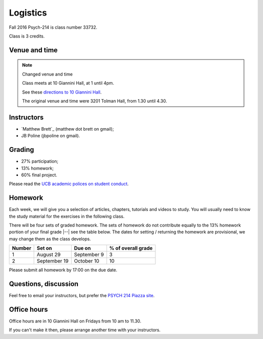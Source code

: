 #########
Logistics
#########

Fall 2016 Psych-214 is class number 33732.

Class is 3 credits.

**************
Venue and time
**************

.. note::  Changed venue and time

    Class meets at 10 Giannini Hall, at 1 until 4pm.

    See these `directions to 10 Giannini Hall
    <http://despolab.berkeley.edu/labcontact>`_.

    The original venue and time were 3201 Tolman Hall, from 1.30 until 4.30.

.. _instructors:

***********
Instructors
***********

* `Matthew Brett`_ (matthew dot brett on gmail);
* JB Poline (jbpoline on gmail).

*******
Grading
*******

* 27% participation;
* 13% homework;
* 60% final project.

Please read the `UCB academic polices on student conduct
<http://guide.berkeley.edu/academic-policies/#studentconductappealstext>`_.

********
Homework
********

Each week, we will give you a selection of articles, chapters, tutorials and
videos to study.  You will usually need to know the study material for the
exercises in the following class.

There will be four sets of graded homework.  The sets of homework do not
contribute equally to the 13% homework portion of your final grade |--| see
the table below.  The dates for setting / returning the homework are
provisional, we may change them as the class develops.

=========== ================ =============  ===================
Number      Set on           Due on         % of overall grade
=========== ================ =============  ===================
1           August 29        September 9    3
2           September 19     October 10     10
=========== ================ =============  ===================

Please submit all homework by 17:00 on the due date.

*********************
Questions, discussion
*********************

Feel free to email your instructors, but prefer the `PSYCH 214 Piazza site
<http://piazza.com/berkeley/fall2016/pysch214>`_.

************
Office hours
************

Office hours are in 10 Giannini Hall on Fridays from 10 am to 11.30.

If you can't make it then, please arrange another time with your instructors.
